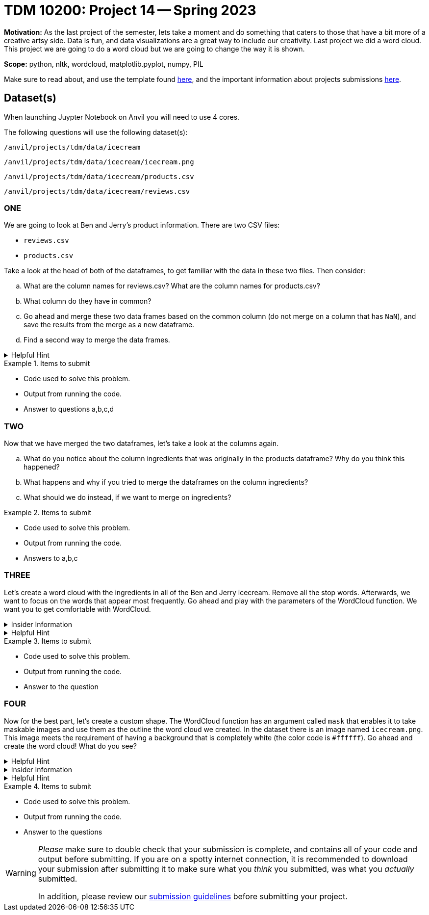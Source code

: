 = TDM 10200: Project 14 -- Spring 2023


**Motivation:** As the last project of the semester, lets take a moment and do something that caters to those that have a bit more of a creative artsy side. Data is fun, and data visualizations are a great way to include our creativity. 
Last project we did a word cloud. This project we are going to do a word cloud but we are going to change the way it is shown. 



**Scope:** python, nltk, wordcloud, matplotlib.pyplot, numpy, PIL

Make sure to read about, and use the template found xref:templates.adoc[here], and the important information about projects submissions xref:submissions.adoc[here].

== Dataset(s)
When launching Juypter Notebook on Anvil you will need to use 4 cores. 

The following questions will use the following dataset(s):

`/anvil/projects/tdm/data/icecream`

`/anvil/projects/tdm/data/icecream/icecream.png`

`/anvil/projects/tdm/data/icecream/products.csv`

`/anvil/projects/tdm/data/icecream/reviews.csv`

=== ONE

We are going to look at Ben and Jerry's product information. There are two CSV files:

* `reviews.csv`
* `products.csv`

Take a look at the head of both of the dataframes, to get familiar with the data in these two files.  Then consider:

[loweralpha]
.. What are the column names for reviews.csv? What are the column names for products.csv?
.. What column do they have in common?
.. Go ahead and merge these two data frames based on the common column (do not merge on a column that has `NaN`), and save the results from the merge as a new dataframe.
.. Find a second way to merge the data frames.

.Helpful Hint
[%collapsible]
====
[source,python]
----
(pd.merge(df1, df2, on='column'))
----
====


.Items to submit
====
- Code used to solve this problem.
- Output from running the code.
- Answer to questions a,b,c,d
====

=== TWO
Now that we have merged the two dataframes, let's take a look at the columns again.

[loweralpha]
.. What do you notice about the column ingredients that was originally in the products dataframe? Why do you think this happened?
.. What happens and why if you tried to merge the dataframes on the column ingredients?
.. What should we do instead, if we want to merge on ingredients? 


.Items to submit
====
- Code used to solve this problem.
- Output from running the code.
- Answers to a,b,c
====

=== THREE
Let's create a word cloud with the ingredients in all of the Ben and Jerry icecream. 
Remove all the stop words.  Afterwards, we want to focus on the words that appear most frequently.
Go ahead and play with the parameters of the WordCloud function.  We want you to get comfortable with WordCloud.

.Insider Information
[%collapsible]
====
* max_font_size: This argument defines the maximum font size for the biggest word. If none, adjust as image height.
* max_words: It specifies the maximum number of the word, default is 200.
* background_color: It set up the background color of the word cloud image, by default the color is defined as black.
* colormap: using this argument we can change each word color. Matplotlib colormaps provide awesome colors.
* background_color: It is used for the background color of the word cloud image.
* width/height: we can change the dimension of the canvas using these arguments. Here we assign width as 3000 and height as 2000.
* random_state:  It will return PIL(python imaging library) color for each word, set as an int value. 
====

.Helpful Hint
[%collapsible]
====
[source,python]
----

import matplotlib.pyplot as plt
from wordcloud import WordCloud, ImageColorGenerator
from PIL import Image
import numpy as np
from wordcloud import STOPWORDS

import nltk
from nltk.probability import FreqDist
----
====


.Items to submit
====
- Code used to solve this problem.
- Output from running the code.
- Answer to the question
====

=== FOUR
Now for the best part, let's create a custom shape. The WordCloud function has an argument called `mask` that enables it to take maskable images and use them as the outline the word cloud we created.
In the dataset there is an image named `icecream.png`. This image meets the requirement of having a background that is completely white (the color code is `#ffffff`). 
Go ahead and create the word cloud! 
What do you see? 

.Helpful Hint
[%collapsible]
====
image::figure52.webp[colorful word cloud in the shape of an ice-cream cone, width=792, height=500, loading=lazy, title="colorful word cloud in the shape of an ice-cream cone"]
====



.Insider Information
[%collapsible]
====
* mask: Specify the shape of the word cloud image. By default, it takes a rectangle. 
* Contour_width: This parameter creates an outline of the word cloud mask.
* Contour_color: Contour_color use for the outline color of the mask image.
====

.Helpful Hint
[%collapsible]
====
[source, python]
----
# Load the image mask
icecream_mask = np.array(Image.open('path'))

# Extract the text to use for the word cloud
text = " ".join(str(each) for each in df.columnname)

# Create a WordCloud object with the mask
wordcloud = WordCloud(max_words=200, colormap='Set1', background_color="white", mask=icecream_mask).generate(text)

# Display the word cloud on top of the image
fig, ax = plt.subplots(figsize=(8, 6))
ax.imshow(wordcloud, interpolation="bilinear")
ax.axis('off')

plt.show()
----
====

.Items to submit
====
- Code used to solve this problem.
- Output from running the code.
- Answer to the questions
====


[WARNING]
====
_Please_ make sure to double check that your submission is complete, and contains all of your code and output before submitting. If you are on a spotty internet connection, it is recommended to download your submission after submitting it to make sure what you _think_ you submitted, was what you _actually_ submitted.
                                                                                                                             
In addition, please review our xref:submissions.adoc[submission guidelines] before submitting your project.
====
